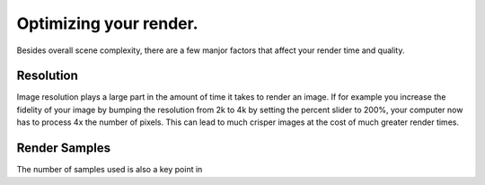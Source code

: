 Optimizing your render.
====
Besides overall scene complexity, there are a few manjor factors that affect your render time and quality.

Resolution
----
Image resolution plays a large part in the amount of time it takes to render an image. If for example you increase the fidelity of your image by bumping the resolution from 2k to 4k by setting the percent slider to 200%, your computer now has to process 4x the number of pixels. This can lead to much crisper images at the cost of much greater render times.

Render Samples
----
The number of samples used is also a key point in 
